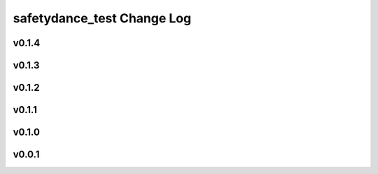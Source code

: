 ===========================
safetydance_test Change Log
===========================

.. current developments

v0.1.4
====================



v0.1.3
====================



v0.1.2
====================



v0.1.1
====================



v0.1.0
====================



v0.0.1
====================



